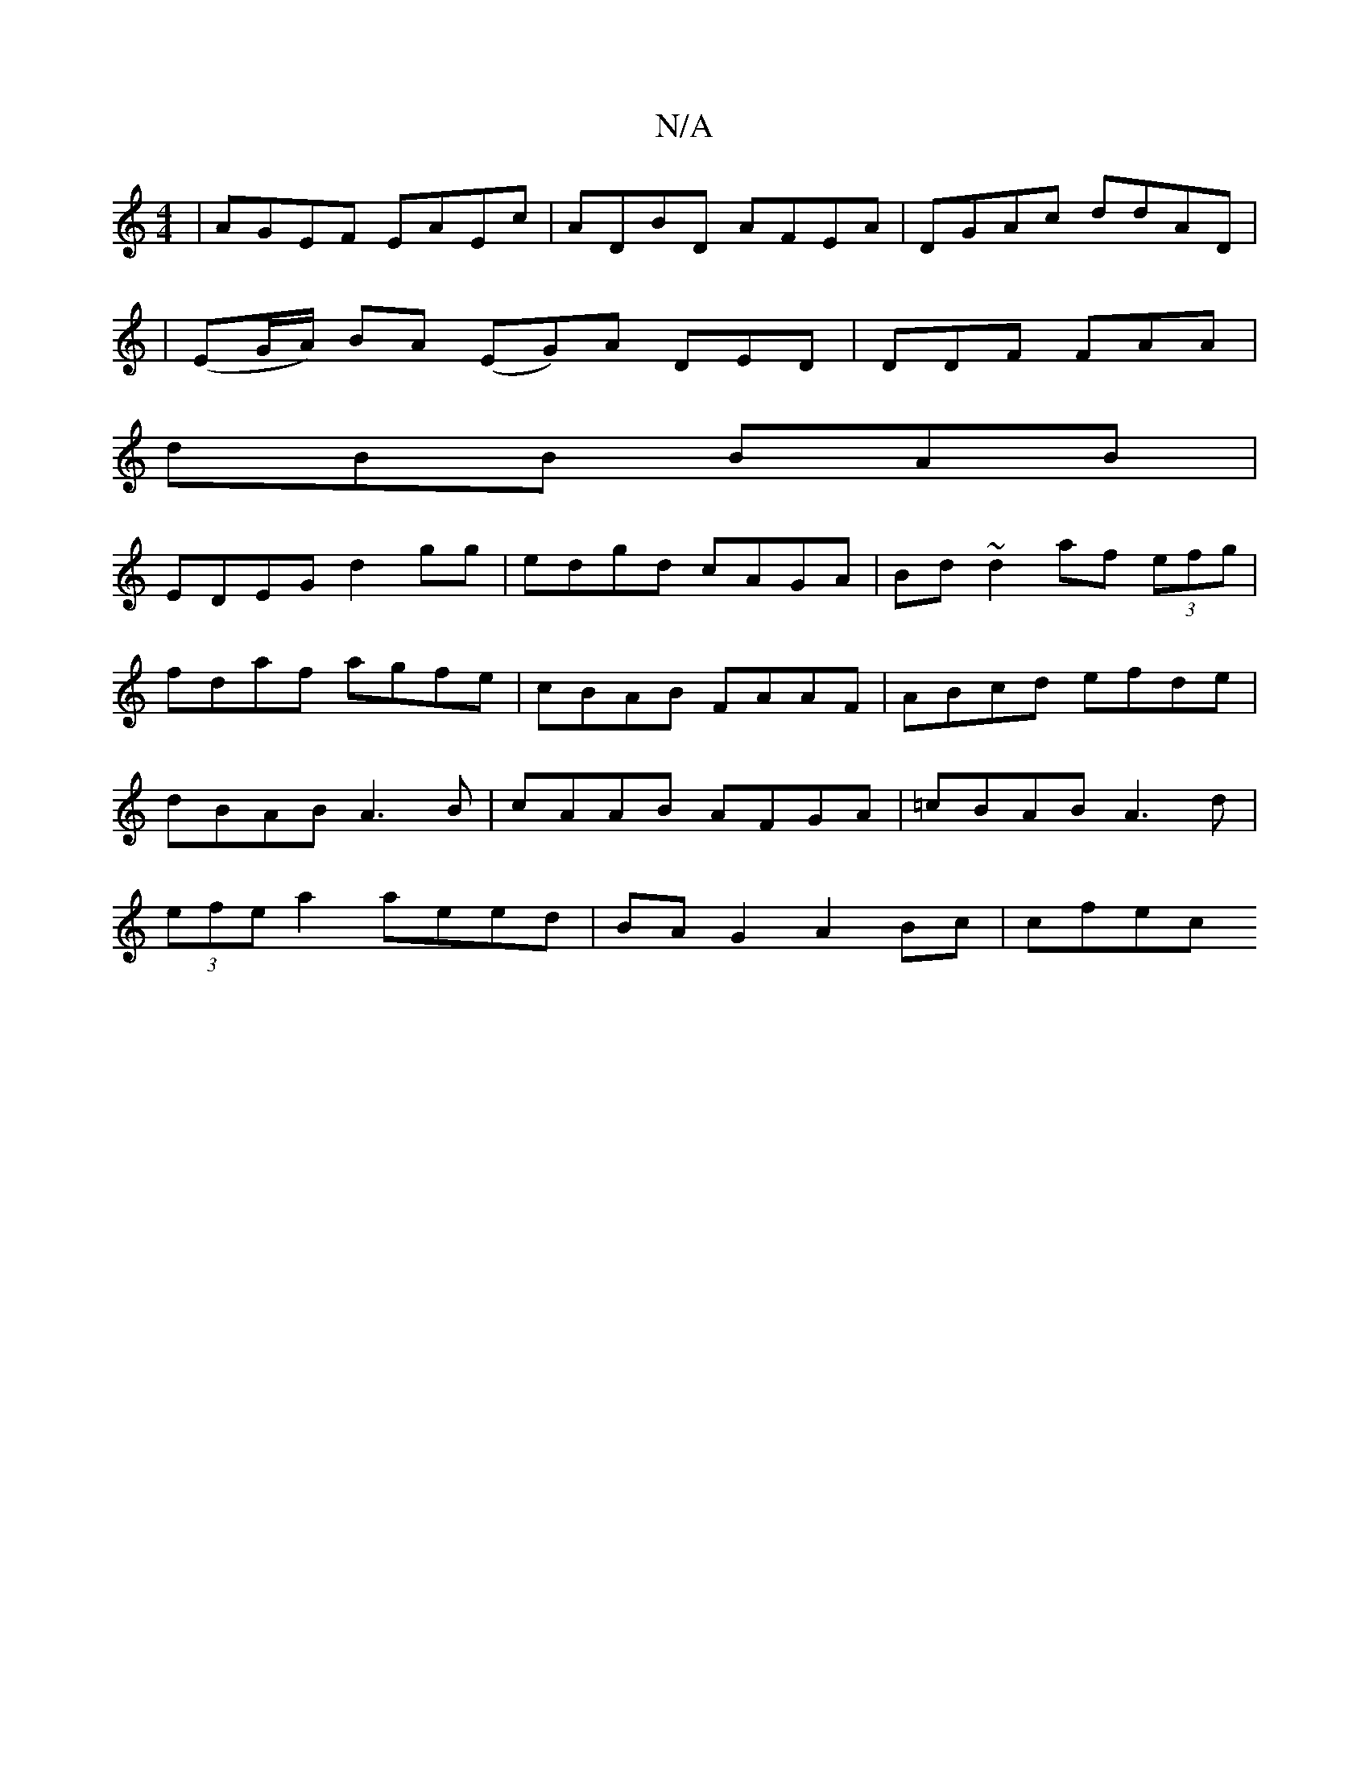 X:1
T:N/A
M:4/4
R:N/A
K:Cmajor
|AGEF EAEc|ADBD AFEA|DGAc ddAD|
|(EG/A/)} BA (EG)A DED|DDF FAA|
dBB BAB|
EDEG d2gg | edgd cAGA | Bd~d2 af (3efg|fdaf agfe|cBAB FAAF|ABcd efde|dBAB A3B|cAAB AFGA|=cBAB A3d|(3efe a2 aeed|BAG2 A2Bc|cfec 